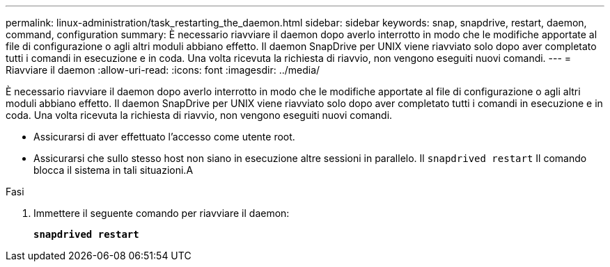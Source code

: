 ---
permalink: linux-administration/task_restarting_the_daemon.html 
sidebar: sidebar 
keywords: snap, snapdrive, restart, daemon, command, configuration 
summary: È necessario riavviare il daemon dopo averlo interrotto in modo che le modifiche apportate al file di configurazione o agli altri moduli abbiano effetto. Il daemon SnapDrive per UNIX viene riavviato solo dopo aver completato tutti i comandi in esecuzione e in coda. Una volta ricevuta la richiesta di riavvio, non vengono eseguiti nuovi comandi. 
---
= Riavviare il daemon
:allow-uri-read: 
:icons: font
:imagesdir: ../media/


[role="lead"]
È necessario riavviare il daemon dopo averlo interrotto in modo che le modifiche apportate al file di configurazione o agli altri moduli abbiano effetto. Il daemon SnapDrive per UNIX viene riavviato solo dopo aver completato tutti i comandi in esecuzione e in coda. Una volta ricevuta la richiesta di riavvio, non vengono eseguiti nuovi comandi.

* Assicurarsi di aver effettuato l'accesso come utente root.
* Assicurarsi che sullo stesso host non siano in esecuzione altre sessioni in parallelo. Il `snapdrived restart` Il comando blocca il sistema in tali situazioni.A


.Fasi
. Immettere il seguente comando per riavviare il daemon:
+
`*snapdrived restart*`


